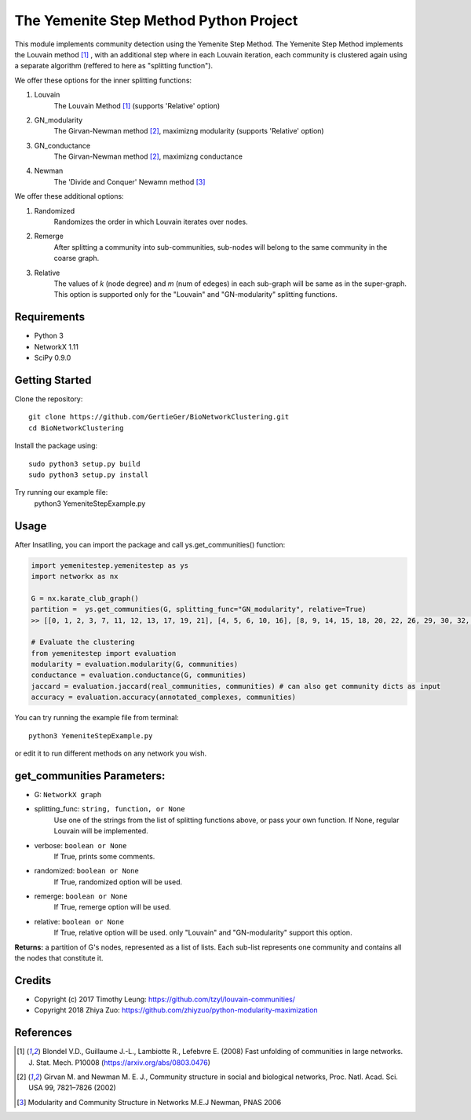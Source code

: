 
The Yemenite Step Method Python Project
==============================

This module implements community detection using the Yemenite Step Method.
The Yemenite Step Method implements the Louvain method [#f1]_ , with an additional step where in each Louvain iteration, each community is clustered again using a separate algorithm (reffered to here as "splitting function").

| We offer these options for the inner splitting functions:
1. Louvain
    The Louvain Method [#f1]_ (supports 'Relative' option)
2. GN_modularity
    The Girvan-Newman method [#f2]_, maximizng modularity (supports 'Relative' option)
3. GN_conductance 
    The Girvan-Newman method [#f2]_, maximizng conductance
4. Newman
    The 'Divide and Conquer' Newamn method [#f3]_
    
| We offer these additional options:
1) Randomized
    Randomizes the order in which Louvain iterates over nodes.
2) Remerge
    After splitting a community into sub-communities, sub-nodes will belong to the same community in the coarse graph.
3) Relative
    The values of *k* (node degree) and *m* (num of edeges) in each sub-graph will be same as in the super-graph.
    This option is supported only for the "Louvain" and "GN-modularity" splitting functions.

Requirements
------------

* Python 3
* NetworkX 1.11
* SciPy 0.9.0 


Getting Started
-----
Clone the repository::

    git clone https://github.com/GertieGer/BioNetworkClustering.git
    cd BioNetworkClustering

Install the package using::

    sudo python3 setup.py build
    sudo python3 setup.py install

Try running our example file:
    python3 YemeniteStepExample.py

Usage
-----
After Insatlling, you can import the package and call ys.get_communities() function:

.. code:: python

    import yemenitestep.yemenitestep as ys
    import networkx as nx

    G = nx.karate_club_graph()
    partition =  ys.get_communities(G, splitting_func="GN_modularity", relative=True)
    >> [[0, 1, 2, 3, 7, 11, 12, 13, 17, 19, 21], [4, 5, 6, 10, 16], [8, 9, 14, 15, 18, 20, 22, 26, 29, 30, 32, 33], [23, 24, 25, 27, 28, 31]]
    
    # Evaluate the clustering
    from yemenitestep import evaluation
    modularity = evaluation.modularity(G, communities)
    conductance = evaluation.conductance(G, communities)
    jaccard = evaluation.jaccard(real_communities, communities) # can also get community dicts as input
    accuracy = evaluation.accuracy(annotated_complexes, communities)

You can try running the example file from terminal::

    python3 YemeniteStepExample.py

or edit it to run different methods on any network you wish.

get_communities Parameters:
-------------------

* G: ``NetworkX graph``
* splitting_func: ``string, function, or None``
    Use one of the strings from the list of splitting functions above,
    or pass your own function. If None, regular Louvain will be implemented.
* verbose: ``boolean or None``
    If True, prints some comments.
* randomized: ``boolean or None``
    If True, randomized option will be used.
* remerge: ``boolean or None``
    If True, remerge option will be used.
* relative: ``boolean or None``
    If True, relative option will be used.
    only "Louvain" and "GN-modularity" support this option.

**Returns:**
a partition of G's nodes, represented as a list of lists. Each sub-list represents one community and contains all the nodes that constitute it.


Credits
----------

* Copyright (c) 2017 Timothy Leung: https://github.com/tzyl/louvain-communities/
* Copyright 2018 Zhiya Zuo: https://github.com/zhiyzuo/python-modularity-maximization

References
----------

.. [#f1] Blondel V.D., Guillaume J.-L., Lambiotte R., Lefebvre E. (2008) Fast unfolding of communities in large networks. J. Stat. Mech. P10008 (https://arxiv.org/abs/0803.0476)

.. [#f2] Girvan M. and Newman M. E. J., Community structure in social and biological networks, Proc. Natl. Acad. Sci. USA 99, 7821–7826 (2002)

.. [#f3] Modularity and Community Structure in Networks M.E.J Newman, PNAS 2006
